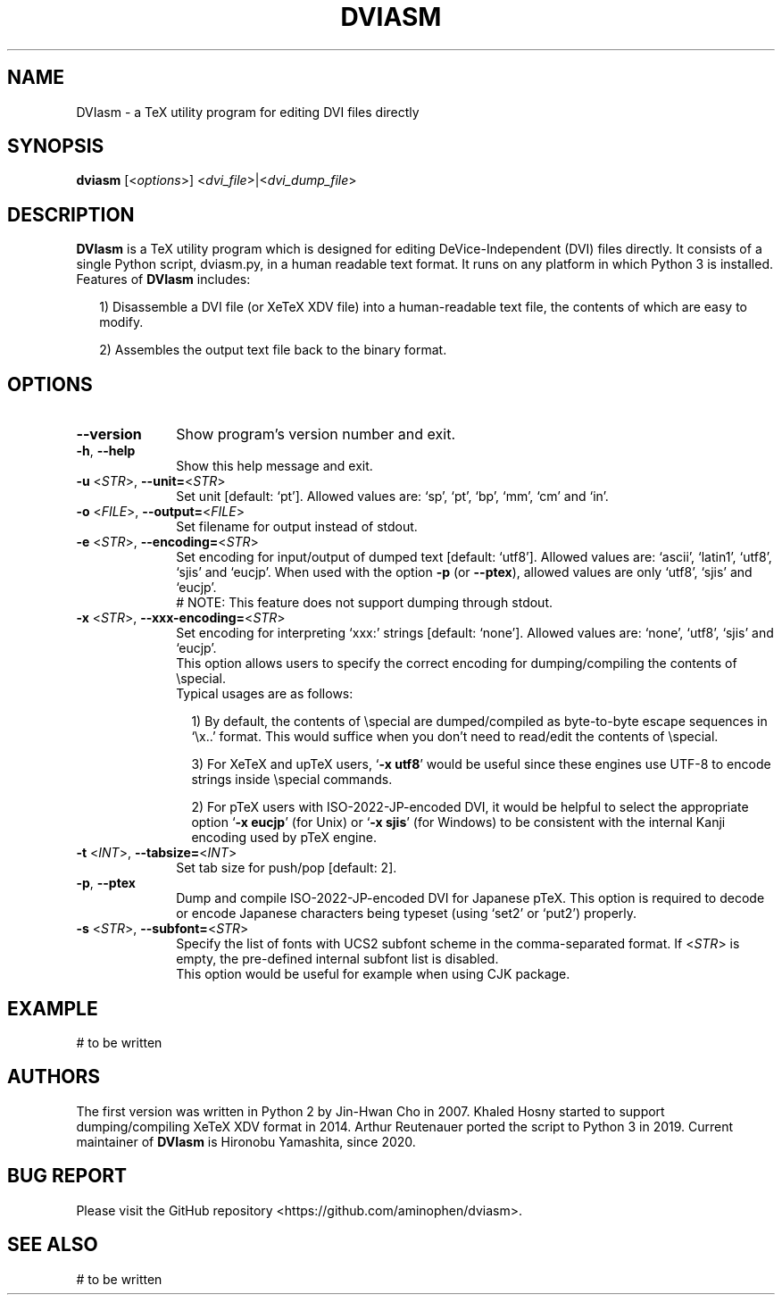 .TH DVIASM 1
.SH NAME
DVIasm \- a TeX utility program for editing DVI files directly
.SH SYNOPSIS
\fBdviasm\fR [<\fIoptions\fR>] <\fIdvi_file\fR>|<\fIdvi_dump_file\fR>
.SH DESCRIPTION
\fBDVIasm\fR is a TeX utility program which is
designed for editing DeVice-Independent (DVI) files directly.
It consists of a single Python script, dviasm.py,
in a human readable text format.
It runs on any platform in which Python 3 is installed.
.TP 2
Features of \fBDVIasm\fR includes:
.IP
1) Disassemble a DVI file (or XeTeX XDV file) into
a human-readable text file, the contents of which are easy to modify.
.IP
2) Assembles the output text file back to the binary format.
.RE
.SH OPTIONS
.PP
.TP 10
\fB--version\fR
Show program's version number and exit.
.TP 10
\fB-h\fR, \fB--help\fR
Show this help message and exit.
.TP 10
\fB-u\fR <\fISTR\fR>, \fB--unit=\fR<\fISTR\fR>
Set unit [default: `pt'].
Allowed values are: `sp', `pt', `bp', `mm', `cm' and `in'.
.TP 10
\fB-o\fR <\fIFILE\fR>, \fB--output=\fR<\fIFILE\fR>
Set filename for output instead of stdout.
.TP 10
\fB-e\fR <\fISTR\fR>, \fB--encoding=\fR<\fISTR\fR>
Set encoding for input/output of dumped text [default: `utf8'].
Allowed values are: `ascii', `latin1', `utf8', `sjis' and `eucjp'.
When used with the option \fB-p\fR (or \fB--ptex\fR),
allowed values are only `utf8', `sjis' and `eucjp'.
.RS 10
# NOTE: This feature does not support dumping through stdout.
.RE
.TP 10
\fB-x\fR <\fISTR\fR>, \fB--xxx-encoding=\fR<\fISTR\fR>
Set encoding for interpreting `xxx:' strings [default: `none'].
Allowed values are: `none', `utf8', `sjis' and `eucjp'.
.RS 10
This option allows users to specify the correct encoding for
dumping/compiling the contents of \\special.
.TP 2
Typical usages are as follows:
.IP
1) By default, the contents of \\special are dumped/compiled
as byte-to-byte escape sequences in `\\x..' format.
This would suffice when you don't need to read/edit
the contents of \\special.
.IP
3) For XeTeX and upTeX users, `\fB-x utf8\fR' would be useful
since these engines use UTF-8 to encode strings inside
\\special commands.
.IP
2) For pTeX users with ISO-2022-JP-encoded DVI,
it would be helpful to select the appropriate option
`\fB-x eucjp\fR' (for Unix) or `\fB-x sjis\fR' (for Windows)
to be consistent with the internal Kanji encoding used by
pTeX engine.
.RE
.TP 10
\fB-t\fR <\fIINT\fR>, \fB--tabsize=\fR<\fIINT\fR>
Set tab size for push/pop [default: 2].
.TP 10
\fB-p\fR, \fB--ptex\fR
Dump and compile ISO-2022-JP-encoded DVI for Japanese pTeX.
This option is required to decode or encode Japanese characters
being typeset (using `set2' or `put2') properly.
.TP 10
\fB-s\fR <\fISTR\fR>, \fB--subfont=\fR<\fISTR\fR>
Specify the list of fonts with UCS2 subfont scheme
in the comma-separated format.
If <\fISTR\fR> is empty, the pre-defined internal subfont list
is disabled.
.RS 10
This option would be useful for example when using CJK package.
.RE
.SH EXAMPLE
# to be written
.SH AUTHORS
The first version was written in Python 2 by Jin-Hwan Cho in 2007.
Khaled Hosny started to support dumping/compiling XeTeX XDV format in 2014.
Arthur Reutenauer ported the script to Python 3 in 2019.
Current maintainer of \fBDVIasm\fR is Hironobu Yamashita, since 2020.
.SH BUG REPORT
Please visit the GitHub repository <https://github.com/aminophen/dviasm>.
.SH SEE ALSO
# to be written
